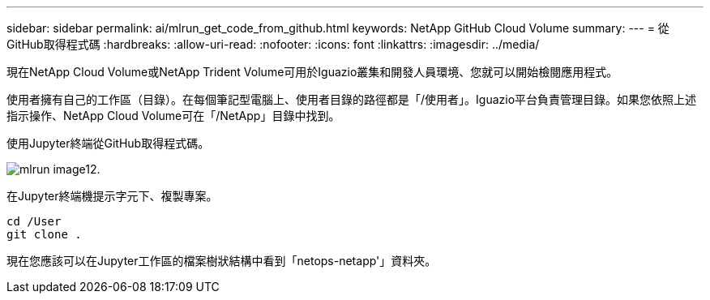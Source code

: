 ---
sidebar: sidebar 
permalink: ai/mlrun_get_code_from_github.html 
keywords: NetApp GitHub Cloud Volume 
summary:  
---
= 從GitHub取得程式碼
:hardbreaks:
:allow-uri-read: 
:nofooter: 
:icons: font
:linkattrs: 
:imagesdir: ../media/


[role="lead"]
現在NetApp Cloud Volume或NetApp Trident Volume可用於Iguazio叢集和開發人員環境、您就可以開始檢閱應用程式。

使用者擁有自己的工作區（目錄）。在每個筆記型電腦上、使用者目錄的路徑都是「/使用者」。Iguazio平台負責管理目錄。如果您依照上述指示操作、NetApp Cloud Volume可在「/NetApp」目錄中找到。

使用Jupyter終端從GitHub取得程式碼。

image::mlrun_image12.png[mlrun image12.]

在Jupyter終端機提示字元下、複製專案。

....
cd /User
git clone .
....
現在您應該可以在Jupyter工作區的檔案樹狀結構中看到「netops-netapp'」資料夾。

